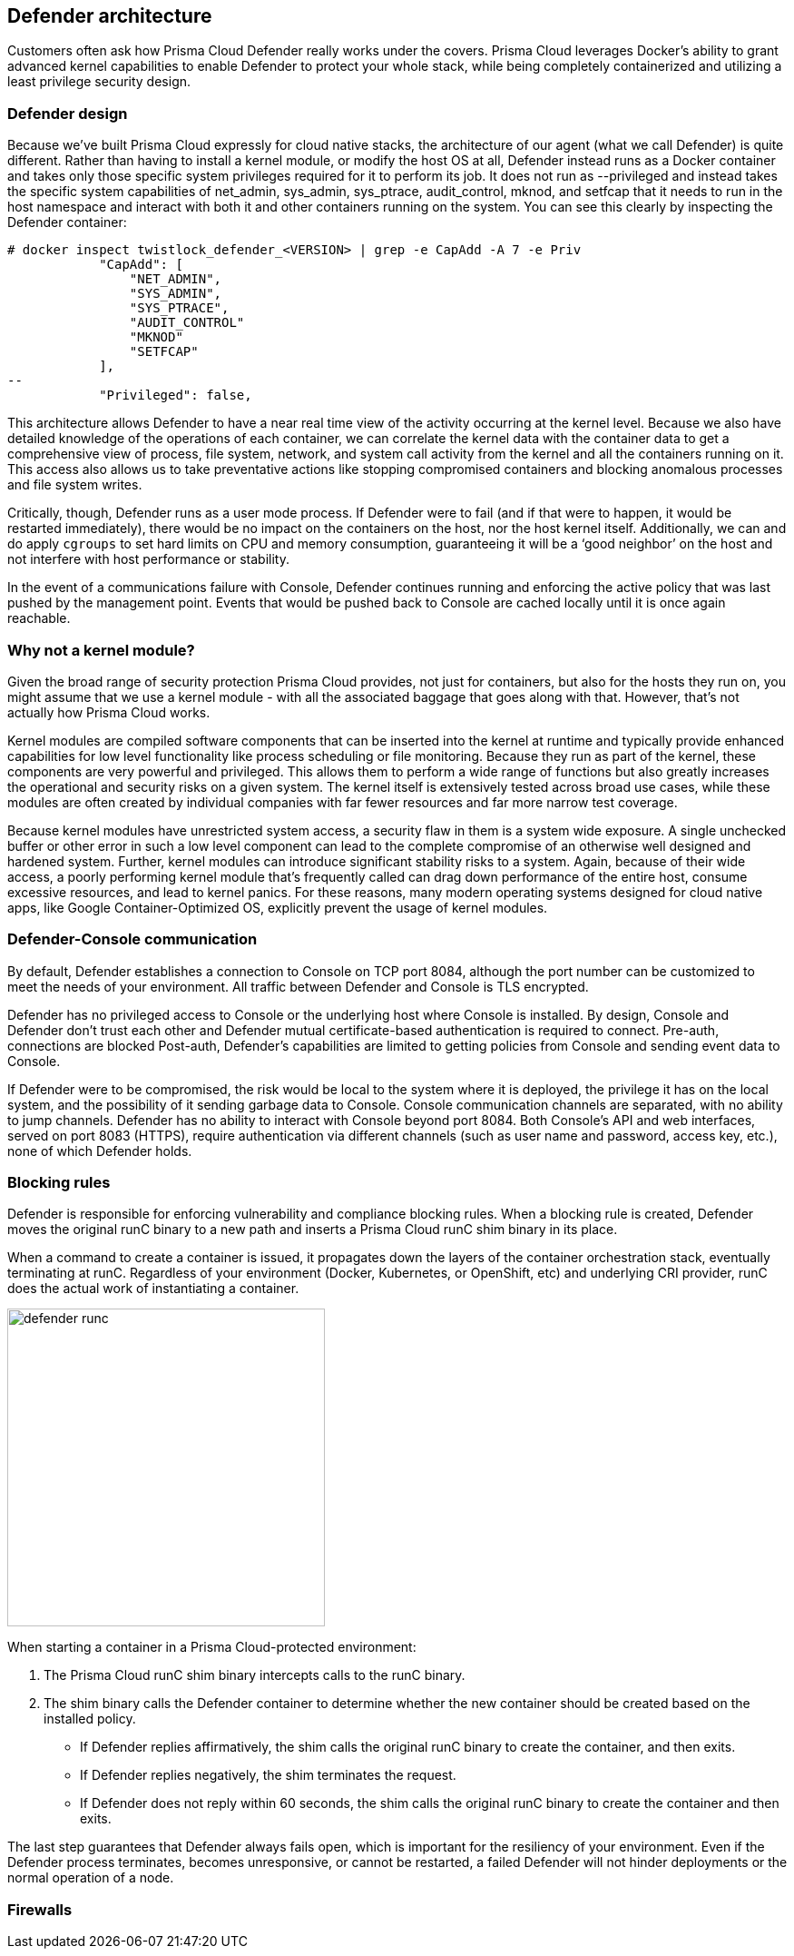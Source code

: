 == Defender architecture

Customers often ask how Prisma Cloud Defender really works under the covers. Prisma Cloud leverages Docker's ability to grant advanced kernel capabilities to enable Defender to protect your whole stack, while being completely containerized and utilizing a least privilege security design.

=== Defender design

Because we’ve built Prisma Cloud expressly for cloud native stacks, the architecture of our agent (what we call Defender) is quite different.  Rather than having to install a kernel module, or modify the host OS at all, Defender instead runs as a Docker container and takes only those specific system privileges required for it to perform its job.  It does not run as --privileged and instead takes the specific system capabilities of net_admin, sys_admin, sys_ptrace, audit_control, mknod, and setfcap that it needs to run in the host namespace and interact with both it and other containers running on the system.  You can see this clearly by inspecting the Defender container:

[source,bash]
----
# docker inspect twistlock_defender_<VERSION> | grep -e CapAdd -A 7 -e Priv
            "CapAdd": [
                "NET_ADMIN",
                "SYS_ADMIN",
                "SYS_PTRACE",
                "AUDIT_CONTROL"
                "MKNOD"
                "SETFCAP"
            ],
--
            "Privileged": false,
----

//Comments from the DS file
//- NET_ADMIN  # NET_ADMIN - Required for process monitoring
//- SYS_ADMIN  # SYS_ADMIN - Required for filesystem monitoring
//- SYS_PTRACE # SYS_PTRACE - Required for local audit monitoring
//- AUDIT_CONTROL # AUDIT_CONTROL - Required for system calls monitoring
//- MKNOD # A capability to create special files using mknod(2), used by docker-less registry scanning
//- SETFCAP # A capability to set file capabilities, used by docker-less registry scanning

This architecture allows Defender to have a near real time view of the activity occurring at the kernel level.  Because we also have detailed knowledge of the operations of each container, we can correlate the kernel data with the container data to get a comprehensive view of process, file system, network, and system call activity from the kernel and all the containers running on it.  This access also allows us to take preventative actions like stopping compromised containers and blocking anomalous processes and file system writes.

Critically, though, Defender runs as a user mode process.  If Defender were to fail (and if that were to happen, it would be restarted immediately), there would be no impact on the containers on the host, nor the host kernel itself.  Additionally, we can and do apply `cgroups` to set hard limits on CPU and memory consumption, guaranteeing it will be a ‘good neighbor’ on the host and not interfere with host performance or stability.

In the event of a communications failure with Console, Defender continues running and enforcing the active policy that was last pushed by the management point. Events that would be pushed back to Console are cached locally until it is once again reachable.

=== Why not a kernel module?

Given the broad range of security protection Prisma Cloud provides, not just for containers, but also for the hosts they run on, you might assume that we use a kernel module - with all the associated baggage that goes along with that.  However, that’s not actually how Prisma Cloud works.

Kernel modules are compiled software components that can be inserted into the kernel at runtime and typically provide enhanced capabilities for low level functionality like process scheduling or file monitoring.  Because they run as part of the kernel, these components are very powerful and privileged.  This allows them to perform a wide range of functions but also greatly increases the operational and security risks on a given system.  The kernel itself is extensively tested across broad use cases, while these modules are often created by individual companies with far fewer resources and far more narrow test coverage.

Because kernel modules have unrestricted system access, a security flaw in them is a system wide exposure.  A single unchecked buffer or other error in such a low level component can lead to the complete compromise of an otherwise well designed and hardened system.  Further, kernel modules can introduce significant stability risks to a system.  Again, because of their wide access, a poorly performing kernel module that’s frequently called can drag down performance of the entire host, consume excessive resources, and lead to kernel panics.  For these reasons, many modern operating systems designed for cloud native apps, like Google Container-Optimized OS, explicitly prevent the usage of kernel modules.

=== Defender-Console communication

By default, Defender establishes a connection to Console on TCP port 8084, although the port number can be customized to meet the needs of your environment.
All traffic between Defender and Console is TLS encrypted.

Defender has no privileged access to Console or the underlying host where Console is installed.
By design, Console and Defender don't trust each other and Defender mutual certificate-based authentication is required to connect.
Pre-auth, connections are blocked
Post-auth, Defender's capabilities are limited to getting policies from Console and sending event data to Console.

If Defender were to be compromised, the risk would be local to the system where it is deployed, the privilege it has on the local system, and the possibility of it sending garbage data to Console.
Console communication channels are separated, with no ability to jump channels.
Defender has no ability to interact with Console beyond port 8084.
Both Console's API and web interfaces, served on port 8083 (HTTPS), require authentication via different channels (such as user name and password, access key, etc.), none of which Defender holds.

[#_blocking_rules]
=== Blocking rules

Defender is responsible for enforcing vulnerability and compliance blocking rules.
When a blocking rule is created, Defender moves the original runC binary to a new path and inserts a Prisma Cloud runC shim binary in its place.

When a command to create a container is issued, it propagates down the layers of the container orchestration stack, eventually terminating at runC.
Regardless of your environment (Docker, Kubernetes, or OpenShift, etc) and underlying CRI provider, runC does the actual work of instantiating a container.

image::defender_runc.png[width=350]

When starting a container in a Prisma Cloud-protected environment:

. The Prisma Cloud runC shim binary intercepts calls to the runC binary.

. The shim binary calls the Defender container to determine whether the new container should be created based on the installed policy.
+
* If Defender replies affirmatively, the shim calls the original runC binary to create the container, and then exits.
* If Defender replies negatively, the shim terminates the request.
* If Defender does not reply within 60 seconds, the shim calls the original runC binary to create the container and then exits.

The last step guarantees that Defender always fails open, which is important for the resiliency of your environment.
Even if the Defender process terminates, becomes unresponsive, or cannot be restarted, a failed Defender will not hinder deployments or the normal operation of a node.

=== Firewalls

ifdef::compute_edition[]
Defender enforces WAF policies (WAAS), and monitors and enforces layer 4 traffic (CNNF).
In both cases, Defender creates iptables rules on the host so it can observe network traffic.
For more information, see xref:../firewalls/cnnf_self_hosted.adoc#_architecture[CNNF architecture] and xref:../waas/waas.adoc[WAAS architecture].
endif::compute_edition[]

ifdef::prisma_cloud[]
Defender enforces WAF policies (WAAS) and monitors layer 4 traffic (CNNF).
In both cases, Defender creates iptables rules on the host so it can observe network traffic.
For more information, see xref:../firewalls/cnnf_saas.adoc#_architecture[CNNF architecture] and xref:../waas/waas.adoc[WAAS architecture].
endif::prisma_cloud[]
